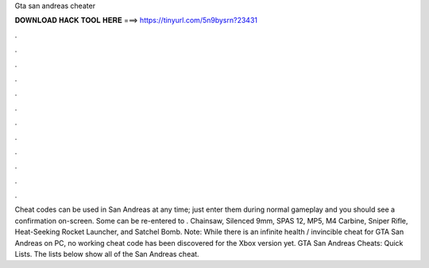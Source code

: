Gta san andreas cheater

𝐃𝐎𝐖𝐍𝐋𝐎𝐀𝐃 𝐇𝐀𝐂𝐊 𝐓𝐎𝐎𝐋 𝐇𝐄𝐑𝐄 ===> https://tinyurl.com/5n9bysrn?23431

.

.

.

.

.

.

.

.

.

.

.

.

Cheat codes can be used in San Andreas at any time; just enter them during normal gameplay and you should see a confirmation on-screen. Some can be re-entered to . Chainsaw, Silenced 9mm, SPAS 12, MP5, M4 Carbine, Sniper Rifle, Heat-Seeking Rocket Launcher, and Satchel Bomb. Note: While there is an infinite health / invincible cheat for GTA San Andreas on PC, no working cheat code has been discovered for the Xbox version yet. GTA San Andreas Cheats: Quick Lists. The lists below show all of the San Andreas cheat.